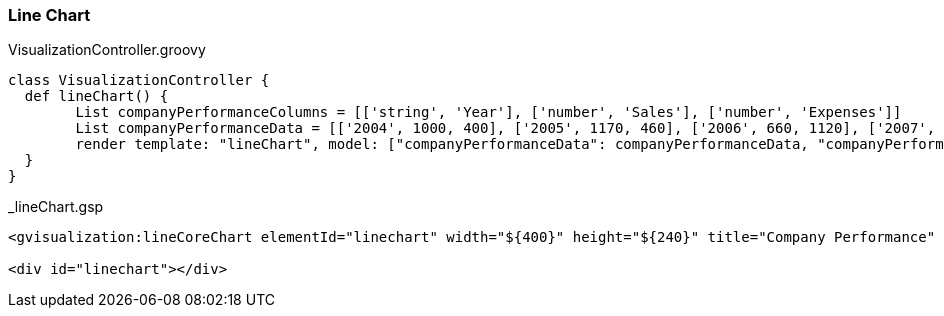 [[lineChart]]
=== Line Chart

[source, groovy]
.VisualizationController.groovy
----
class VisualizationController {
  def lineChart() {
	List companyPerformanceColumns = [['string', 'Year'], ['number', 'Sales'], ['number', 'Expenses']]
   	List companyPerformanceData = [['2004', 1000, 400], ['2005', 1170, 460], ['2006', 660, 1120], ['2007', 1030, 540]]
   	render template: "lineChart", model: ["companyPerformanceData": companyPerformanceData, "companyPerformanceColumns": companyPerformanceColumns]
  }
}
----


[source, groovy]
._lineChart.gsp
----
<gvisualization:lineCoreChart elementId="linechart" width="${400}" height="${240}" title="Company Performance" columns="${companyPerformanceColumns}" data="${companyPerformanceData}" />

<div id="linechart"></div>
----